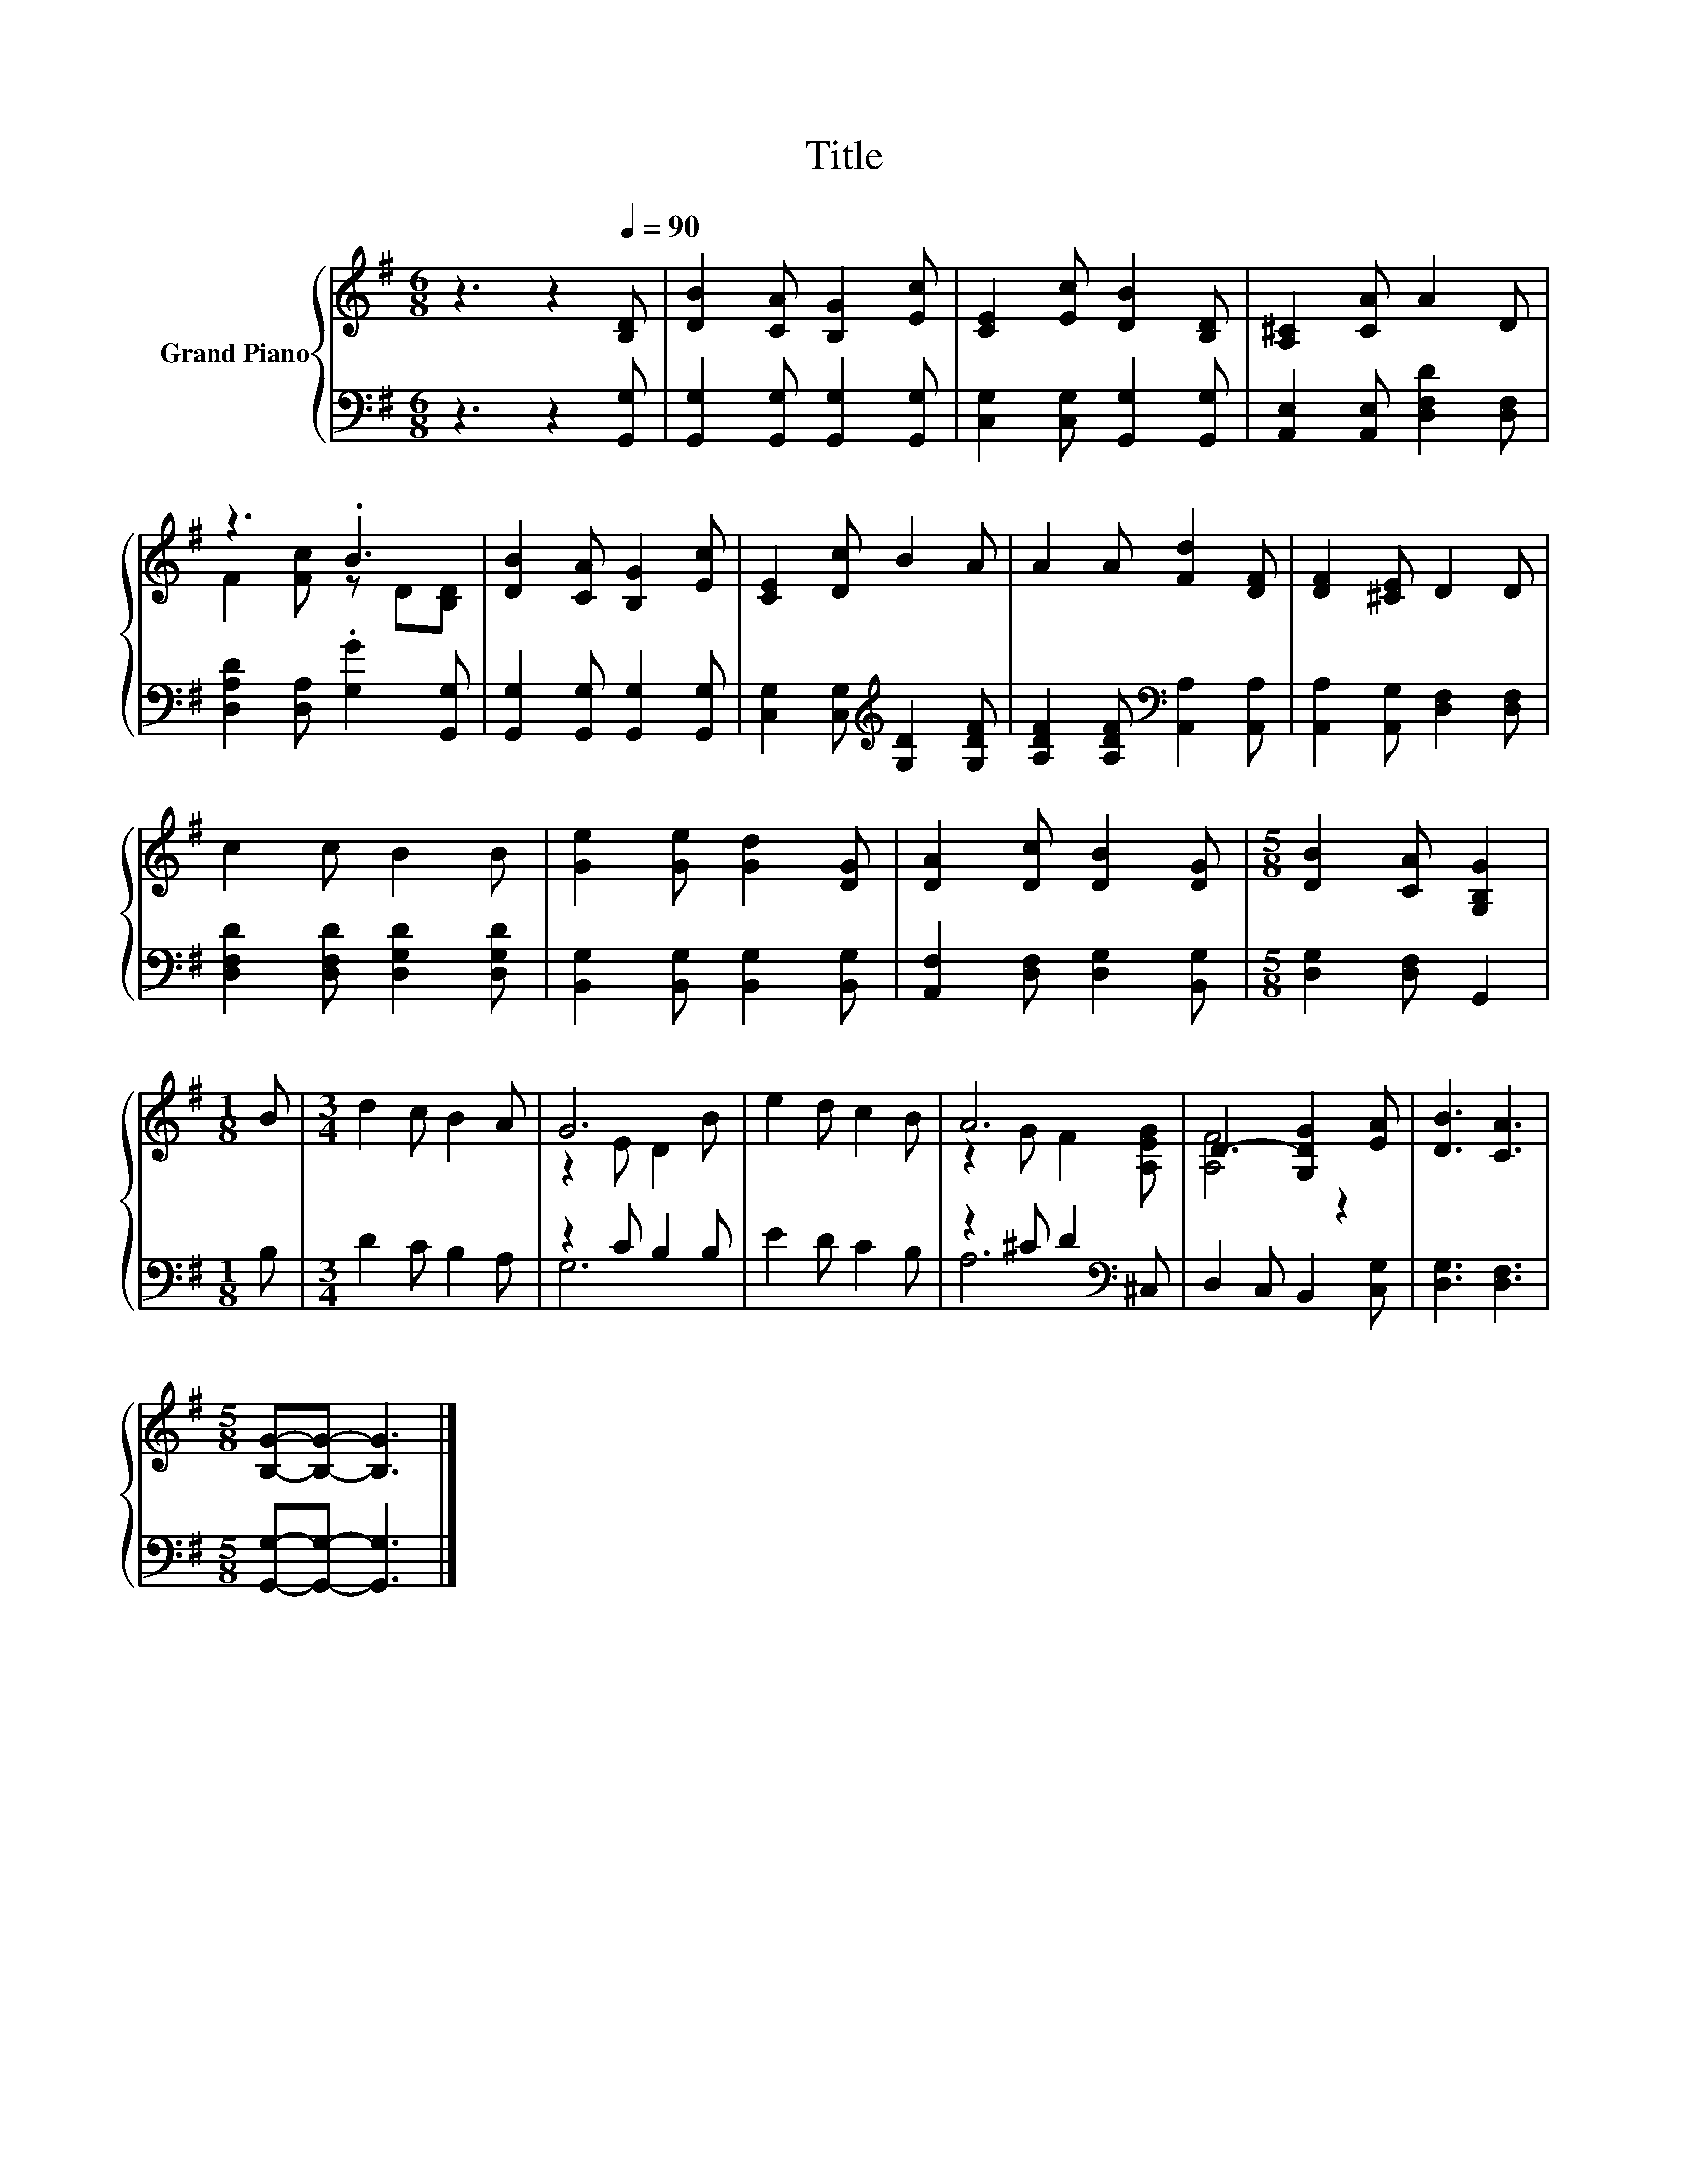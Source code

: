 X:1
T:Title
%%score { ( 1 3 ) | ( 2 4 ) }
L:1/8
M:6/8
K:G
V:1 treble nm="Grand Piano"
V:3 treble 
V:2 bass 
V:4 bass 
V:1
 z3 z2[Q:1/4=90] [B,D] | [DB]2 [CA] [B,G]2 [Ec] | [CE]2 [Ec] [DB]2 [B,D] | [A,^C]2 [CA] A2 D | %4
 z3 .B3 | [DB]2 [CA] [B,G]2 [Ec] | [CE]2 [Dc] B2 A | A2 A [Fd]2 [DF] | [DF]2 [^CE] D2 D | %9
 c2 c B2 B | [Ge]2 [Ge] [Gd]2 [DG] | [DA]2 [Dc] [DB]2 [DG] |[M:5/8] [DB]2 [CA] [G,B,G]2 | %13
[M:1/8] B |[M:3/4] d2 c B2 A | G6 | e2 d c2 B | A6 | D3- [G,DG]2 [EA] | [DB]3 [CA]3 | %20
[M:5/8] [B,G]-[B,G]- [B,G]3 |] %21
V:2
 z3 z2 [G,,G,] | [G,,G,]2 [G,,G,] [G,,G,]2 [G,,G,] | [C,G,]2 [C,G,] [G,,G,]2 [G,,G,] | %3
 [A,,E,]2 [A,,E,] [D,F,D]2 [D,F,] | [D,A,D]2 [D,A,] .[G,G]2 [G,,G,] | %5
 [G,,G,]2 [G,,G,] [G,,G,]2 [G,,G,] | [C,G,]2 [C,G,][K:treble] [G,D]2 [G,DF] | %7
 [A,DF]2 [A,DF][K:bass] [A,,A,]2 [A,,A,] | [A,,A,]2 [A,,G,] [D,F,]2 [D,F,] | %9
 [D,F,D]2 [D,F,D] [D,G,D]2 [D,G,D] | [B,,G,]2 [B,,G,] [B,,G,]2 [B,,G,] | %11
 [A,,F,]2 [D,F,] [D,G,]2 [B,,G,] |[M:5/8] [D,G,]2 [D,F,] G,,2 |[M:1/8] B, |[M:3/4] D2 C B,2 A, | %15
 z2 C B,2 B, | E2 D C2 B, | z2 ^C D2[K:bass] ^C, | D,2 C, B,,2 [C,G,] | [D,G,]3 [D,F,]3 | %20
[M:5/8] [G,,G,]-[G,,G,]- [G,,G,]3 |] %21
V:3
 x6 | x6 | x6 | x6 | F2 [Fc] z D[B,D] | x6 | x6 | x6 | x6 | x6 | x6 | x6 |[M:5/8] x5 |[M:1/8] x | %14
[M:3/4] x6 | z2 E D2 B | x6 | z2 G F2 [A,EG] | [A,F]4 z2 | x6 |[M:5/8] x5 |] %21
V:4
 x6 | x6 | x6 | x6 | x6 | x6 | x3[K:treble] x3 | x3[K:bass] x3 | x6 | x6 | x6 | x6 |[M:5/8] x5 | %13
[M:1/8] x |[M:3/4] x6 | G,6 | x6 | A,6[K:bass] | x6 | x6 |[M:5/8] x5 |] %21

